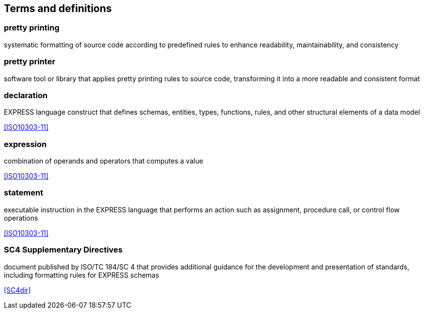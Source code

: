 == Terms and definitions

=== pretty printing

systematic formatting of source code according to predefined rules to enhance
readability, maintainability, and consistency

=== pretty printer

software tool or library that applies pretty printing rules to source code,
transforming it into a more readable and consistent format

=== declaration

EXPRESS language construct that defines schemas, entities, types, functions,
rules, and other structural elements of a data model

[.source]
<<ISO10303-11>>

=== expression

combination of operands and operators that computes a value

[.source]
<<ISO10303-11>>

=== statement

executable instruction in the EXPRESS language that performs an action such as
assignment, procedure call, or control flow operations

[.source]
<<ISO10303-11>>

=== SC4 Supplementary Directives

document published by ISO/TC 184/SC 4 that provides additional guidance for
the development and presentation of standards, including formatting rules for
EXPRESS schemas

[.source]
<<SC4dir>>
